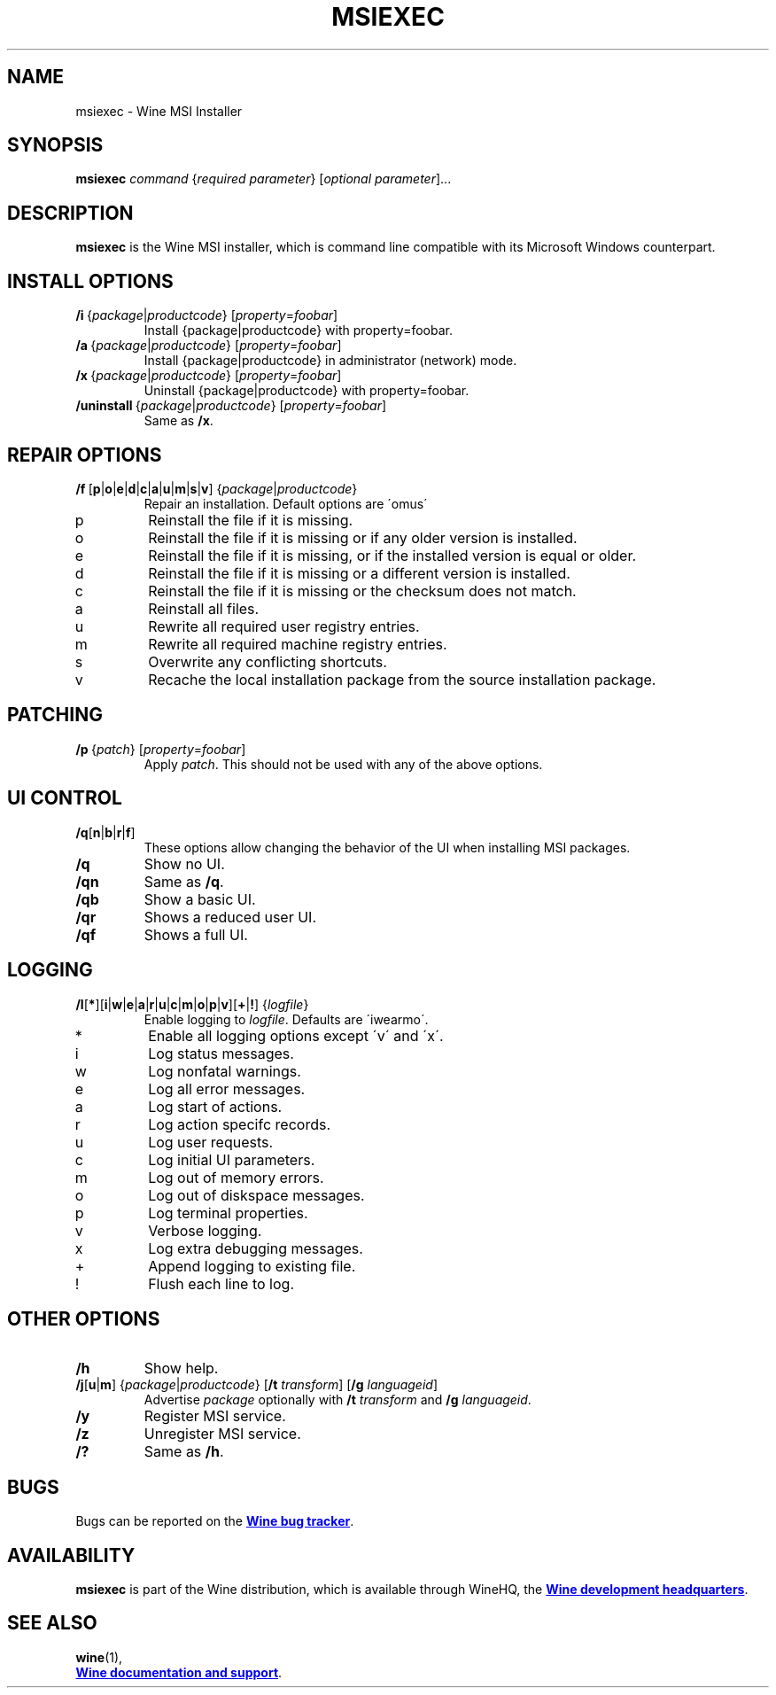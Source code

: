 .TH MSIEXEC 1 "November 2010" "Wine 1.8-rc4" "Wine Programs"
.SH NAME
msiexec \- Wine MSI Installer
.SH SYNOPSIS
.B msiexec
.I command
.RI { "required parameter" }
.RI [ "optional parameter" ]...
.SH DESCRIPTION
.B msiexec
is the Wine MSI installer, which is command line
compatible with its Microsoft Windows counterpart.
.SH INSTALL OPTIONS
.IP \fB/i\ \fR{\fIpackage\fR|\fIproductcode\fR}\ \fR[\fIproperty\fR=\fIfoobar\fR]
Install {package|productcode} with property=foobar.
.IP \fB/a\ \fR{\fIpackage\fR|\fIproductcode\fR}\ \fR[\fIproperty\fR=\fIfoobar\fR]
Install {package|productcode} in administrator (network) mode.
.IP \fB/x\ \fR{\fIpackage\fR|\fIproductcode\fR}\ \fR[\fIproperty\fR=\fIfoobar\fR]
Uninstall {package|productcode} with property=foobar.
.IP \fB/uninstall\ \fR{\fIpackage\fR|\fIproductcode\fR}\ \fR[\fIproperty\fR=\fIfoobar\fR]
Same as \fB/x\fR.
.SH REPAIR OPTIONS
.IP \fB/f\fR\ \
\fR[\fBp\fR|\fBo\fR|\fBe\fR|\fBd\fR|\fBc\fR|\fBa\fR|\fBu\fR|\fBm\fR|\fBs\fR|\fBv\fR]\ \
\fR{\fIpackage\fR|\fIproductcode\fR}
Repair an installation. Default options are \'omus\'
.IP "\flp\fR"
Reinstall the file if it is missing.
.IP "\flo\fR"
Reinstall the file if it is missing or if any older version is installed.
.IP "\fle\fR"
Reinstall the file if it is missing, or if the installed version is equal or older.
.IP "\fld\fR"
Reinstall the file if it is missing or a different version is installed.
.IP "\flc\fR"
Reinstall the file if it is missing or the checksum does not match.
.IP "\fla\fR"
Reinstall all files.
.IP "\flu\fR"
Rewrite all required user registry entries.
.IP "\flm\fR"
Rewrite all required machine registry entries.
.IP "\fls\fR"
Overwrite any conflicting shortcuts.
.IP "\flv\fR"
Recache the local installation package from the source installation package.
.SH PATCHING
.IP \fB/p\ \fR{\fIpatch\fR}\ \fR[\fIproperty\fR=\fIfoobar\fR]
Apply \fIpatch\fR. This should not be used with any of the above options.
.SH UI CONTROL
.IP \fB/q\fR[\fBn\fR|\fBb\fR|\fBr\fR|\fBf\fR]
These options allow changing the behavior of the UI when installing MSI packages.
.IP \fB/q\fR
Show no UI.
.IP \fB/qn
Same as \fB/q\fR.
.IP \fB/qb
Show a basic UI.
.IP \fB/qr
Shows a reduced user UI.
.IP \fB/qf
Shows a full UI.
.SH LOGGING
.IP \fB/l\fR[\fB*\fR]\
[\fBi\fR|\fBw\fR|\fBe\fR|\fBa\fR|\fBr\fR|\fBu\fR|\fBc\fR|\fBm\fR|\fBo\fR|\fBp\fR|\fBv\fR]\
[\fB+\fR|\fB!\fR]\ {\fIlogfile\fR}
Enable logging to \fIlogfile\fR. Defaults are \'iwearmo\'.
.IP "\fl*\fR"
Enable all logging options except \'v\' and \'x\'.
.IP "\fli\fR"
Log status messages.
.IP "\flw\fR"
Log nonfatal warnings.
.IP "\fle\fR"
Log all error messages.
.IP "\fla\fR"
Log start of actions.
.IP "\flr\fR"
Log action specifc records.
.IP "\flu\fR"
Log user requests.
.IP "\flc\fR"
Log initial UI parameters.
.IP "\flm\fR"
Log out of memory errors.
.IP "\flo\fR"
Log out of diskspace messages.
.IP "\flp \fR"
Log terminal properties.
.IP "\flv \fR"
Verbose logging.
.IP "\flx \fR"
Log extra debugging messages.
.IP "\fl+ \fR"
Append logging to existing file.
.IP "\fl! \fR"
Flush each line to log.
.SH OTHER OPTIONS
.IP \fB/h
Show help.
.IP "\fB/j\fR[\fBu\fR|\fBm\fR] {\fIpackage\fR|\fIproductcode\fR} \
[\fB/t \fItransform\fR] [\fB/g \fIlanguageid\fR]"
Advertise \fIpackage\fR optionally with \fB/t \fItransform\fR and \fB/g \fIlanguageid\fR.
.IP \fB/y
Register MSI service.
.IP \fB/z
Unregister MSI service.
.IP \fB/?
Same as \fB/h\fR.

.SH BUGS
Bugs can be reported on the
.UR http://bugs.winehq.org
.B Wine bug tracker
.UE .
.SH AVAILABILITY
.B msiexec
is part of the Wine distribution, which is available through WineHQ,
the
.UR http://www.winehq.org/
.B Wine development headquarters
.UE .
.SH "SEE ALSO"
.BR wine (1),
.br
.UR http://www.winehq.org/help
.B Wine documentation and support
.UE .
